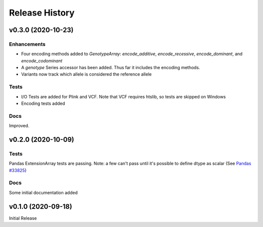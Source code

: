 ===============
Release History
===============

v0.3.0 (2020-10-23)
-------------------

Enhancements
^^^^^^^^^^^^
* Four encoding methods added to `GenotypeArray`: `encode_additive`, `encode_recessive`, `encode_dominant`,
  and `encode_codominant`
* A `genotype` Series accessor has been added.  Thus far it includes the encoding methods.
* Variants now track which allele is considered the reference allele

Tests
^^^^^
* I/O Tests are added for Plink and VCF.  Note that VCF requires htslib, so tests are skipped on Windows
* Encoding tests added

Docs
^^^^
Improved.

v0.2.0 (2020-10-09)
-------------------

Tests
^^^^^
Pandas ExtensionArray tests are passing.
Note: a few can't pass until it's possible to define dtype as scalar
(See `Pandas #33825  <https://github.com/pandas-dev/pandas/issues/33825>`_)

Docs
^^^^
Some initial documentation added

v0.1.0 (2020-09-18)
-------------------

Initial Release